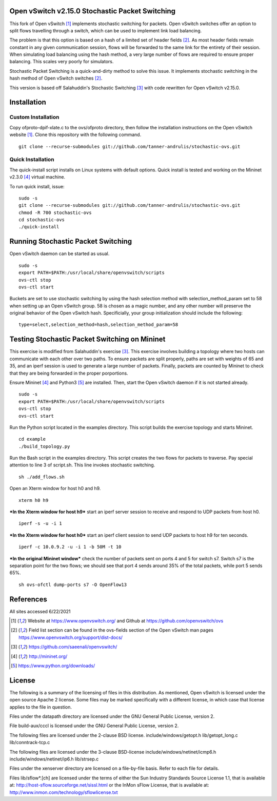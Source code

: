 Open vSwitch v2.15.0 Stochastic Packet Switching
================================================

This fork of Open vSwitch [#ovs]_ implements stochastic switching for packets.
Open vSwitch switches offer an option to split flows travelling through
a switch, which can be used to implement link load balancing.

The problem is that this option is based on a hash of a limited set of
header fields [#fieldlist]_. As most header fields remain constant in any given communication
session, flows will be forwarded to the same link for the entirety of
their session. When simulating load balancing using the hash method, a
very large number of flows are required to ensure proper balancing. This
scales very poorly for simulators.

Stochastic Packet Switching is a quick-and-dirty method to solve this
issue. It implements stochastic switching in the hash method of Open
vSwitch switches [#fieldlist]_.

This version is based off Salahuddin's Stochastic Switching
[#Salahuddin]_ with code rewritten for Open
vSwitch v2.15.0.

Installation
============

Custom Installation
-----------------
Copy ofproto-dpif-xlate.c to the ovs/ofproto directory, then follow the installation
instructions on the Open vSwitch website [#ovs]_. Clone this repository with the following command.

::

    git clone --recurse-submodules git://github.com/tanner-andrulis/stochastic-ovs.git


Quick Installation
------------------
The quick-install script installs on Linux systems with default
options. Quick install is tested and working on the Mininet v2.3.0 [#mininet]_ virtual machine.

To run quick install, issue:

::

    sudo -s
    git clone --recurse-submodules git://github.com/tanner-andrulis/stochastic-ovs.git
    chmod -R 700 stochastic-ovs
    cd stochastic-ovs
    ./quick-install

Running Stochastic Packet Switching
===================================

Open vSwitch daemon can be started as usual.

::

    sudo -s
    export PATH=$PATH:/usr/local/share/openvswitch/scripts
    ovs-ctl stop
    ovs-ctl start

Buckets are set to use stochastic switching by using the hash selection
method with selection\_method\_param set to 58 when setting up an Open
vSwitch group. 58 is chosen as a magic number, and any other number will
preserve the original behavior of the Open vSwitch hash. Specificially,
your group initialization should include the following:

::

    type=select,selection_method=hash,selection_method_param=58

Testing Stochastic Packet Switching on Mininet
==============================================

This exercise is modified from Salahuddin's exercise [#Salahuddin]_. This exercise involves
building a topology where two hosts can communicate with each other over
two paths. To ensure packets are split properly, paths are set with
weights of 65 and 35, and an iperf session is used to generate a large
number of packets. Finally, packets are counted by Mininet to check that
they are being forwarded in the proper porportions.

Ensure Mininet [#mininet]_ and Python3 [#python]_ are installed.
Then, start the Open vSwitch daemon if it is not started already.

::

    sudo -s
    export PATH=$PATH:/usr/local/share/openvswitch/scripts
    ovs-ctl stop
    ovs-ctl start

Run the Python script located in the examples directory. This script
builds the exercise topology and starts Mininet.

::

    cd example
    ./build_topology.py

Run the Bash script in the examples directory. This script creates the
two flows for packets to traverse. Pay special attention to line 3 of
script.sh. This line invokes stochastic switching.

::

    sh ./add_flows.sh

Open an Xterm window for host h0 and h9.

::

    xterm h0 h9

***In the Xterm window for host h9*** start an iperf server session to
receive and respond to UDP packets from host h0.

::

    iperf -s -u -i 1

***In the Xterm window for host h0*** start an iperf client session to
send UDP packets to host h9 for ten seconds.

::

    iperf -c 10.0.9.2 -u -i 1 -b 50M -t 10

***In the original Mininet window*** check the number of packets sent on
ports 4 and 5 for switch s7. Switch s7 is the separation point for the
two flows; we should see that port 4 sends around 35% of the total
packets, while port 5 sends 65%.

::

    sh ovs-ofctl dump-ports s7 -O OpenFlow13

References
==========
All sites accessed 6/22/2021

.. [#ovs] Website at https://www.openvswitch.org/ and Github at https://github.com/openvswitch/ovs

.. [#fieldlist] Field list section can be found in the ovs-fields section of the Open vSwitch man pages https://www.openvswitch.org/support/dist-docs/

.. [#Salahuddin] https://github.com/saeenali/openvswitch/

.. [#mininet] http://mininet.org/

.. [#python] https://www.python.org/downloads/

License
=======

The following is a summary of the licensing of files in this
distribution. As mentioned, Open vSwitch is licensed under the open
source Apache 2 license. Some files may be marked specifically with a
different license, in which case that license applies to the file in
question.

Files under the datapath directory are licensed under the GNU General
Public License, version 2.

File build-aux/cccl is licensed under the GNU General Public License,
version 2.

The following files are licensed under the 2-clause BSD license.
include/windows/getopt.h lib/getopt\_long.c lib/conntrack-tcp.c

The following files are licensed under the 3-clause BSD-license
include/windows/netinet/icmp6.h include/windows/netinet/ip6.h
lib/strsep.c

Files under the xenserver directory are licensed on a file-by-file
basis. Refer to each file for details.

Files lib/sflow\*.[ch] are licensed under the terms of either the Sun
Industry Standards Source License 1.1, that is available at:
http://host-sflow.sourceforge.net/sissl.html or the InMon sFlow License,
that is available at: http://www.inmon.com/technology/sflowlicense.txt
